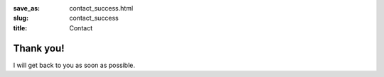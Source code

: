 :save_as: contact_success.html
:slug: contact_success
:title: Contact

Thank you!
==========

I will get back to you as soon as possible.

